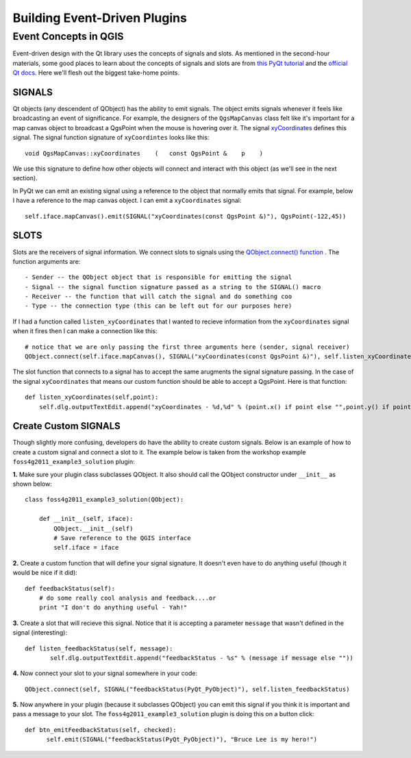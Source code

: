 .. event driven plugins (3rd hour)

========================================================
Building Event-Driven Plugins
========================================================

Event Concepts in QGIS
-----------------------

Event-driven design with the Qt library uses the concepts of signals and slots. As mentioned in the second-hour materials, some good places to learn about the concepts of signals and slots are from\  `this PyQt tutorial <http://www.commandprompt.com/community/pyqt/c1267>`_ \and the\  `official Qt docs <http://doc.qt.nokia.com/4.7/signalsandslots.html>`_\. Here we'll flesh out the biggest take-home points.

SIGNALS
********

Qt objects (any descendent of QObject) has the ability to emit signals. The object emits signals whenever it feels like broadcasting an event of significance. For example, the designers of the\  ``QgsMapCanvas`` \class felt like it's important for a map canvas object to broadcast a QgsPoint when the mouse is hovering over it. The signal\  `xyCoordinates <http://doc.qgis.org/head/classQgsMapCanvas.html#bf90fbd211ea419ded7c934fd289f0ab>`_ \defines this signal. The signal function signature of\  ``xyCoordintes`` \looks like this::

    void QgsMapCanvas::xyCoordinates    (   const QgsPoint &    p    )

We use this signature to define how other objects will connect and interact with this object (as we'll see in the next section). 

In PyQt we can emit an existing signal using a reference to the object that normally emits that signal. For example, below I have a reference to the map canvas object. I can emit a\  ``xyCoordinates`` \signal::

    self.iface.mapCanvas().emit(SIGNAL("xyCoordinates(const QgsPoint &)"), QgsPoint(-122,45))

SLOTS
*******

Slots are the receivers of signal information. We connect slots to signals using the\  `QObject.connect() function <http://doc.qt.nokia.com/4.7/qobject.html#connect>`_ \. The function arguments are::

    - Sender -- the QObject object that is responsible for emitting the signal
    - Signal -- the signal function signature passed as a string to the SIGNAL() macro
    - Receiver -- the function that will catch the signal and do something coo
    - Type -- the connection type (this can be left out for our purposes here)

If I had a function called\  ``listen_xyCoordinates`` \that I wanted to recieve information from the\  ``xyCoordinates`` \signal when it fires then I can make a connection like this::

    # notice that we are only passing the first three arguments here (sender, signal receiver)
    QObject.connect(self.iface.mapCanvas(), SIGNAL("xyCoordinates(const QgsPoint &)"), self.listen_xyCoordinates)

The slot function that connects to a signal has to accept the same arugments the signal signature passing. In the case of the signal\  ``xyCoordinates`` \that means our custom function should be able to accept a QgsPoint. Here is that function::

    def listen_xyCoordinates(self,point):
        self.dlg.outputTextEdit.append("xyCoordinates - %d,%d" % (point.x() if point else "",point.y() if point else ""))


Create Custom SIGNALS
************************

Though slightly more confusing, developers do have the ability to create custom signals. Below is an example of how to create a custom signal and connect a slot to it. The example below is taken from the workshop example\  ``foss4g2011_example3_solution`` \plugin:


\  **1.** \Make sure your plugin class subclasses QObject. It also should call the QObject constructor under\  ``__init__`` \as shown below:: 

    class foss4g2011_example3_solution(QObject):

        def __init__(self, iface):
            QObject.__init__(self)
            # Save reference to the QGIS interface
            self.iface = iface

\  **2.** \Create a custom function that will define your signal signature. It doesn't even have to do anything useful (though it would be nice if it did)::

        def feedbackStatus(self):
            # do some really cool analysis and feedback....or
            print "I don't do anything useful - Yah!"

\  **3.** \Create a slot that will recieve this signal. Notice that it is accepting a parameter\  ``message`` \that wasn't defined in the signal (interesting)::

     def listen_feedbackStatus(self, message):
            self.dlg.outputTextEdit.append("feedbackStatus - %s" % (message if message else ""))

\  **4.** \Now connect your slot to your signal somewhere in your code::

    QObject.connect(self, SIGNAL("feedbackStatus(PyQt_PyObject)"), self.listen_feedbackStatus) 

\  **5.** \Now anywhere in your plugin (because it subclasses QObject) you can emit this signal if you think it is important and pass a message to your slot. The\  ``foss4g2011_example3_solution`` \plugin is doing this on a button click::

     def btn_emitFeedbackStatus(self, checked):
           self.emit(SIGNAL("feedbackStatus(PyQt_PyObject)"), "Bruce Lee is my hero!")



